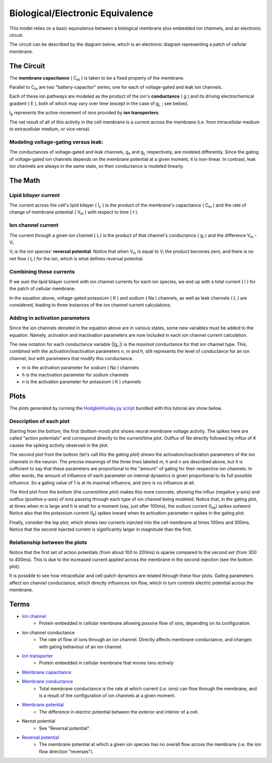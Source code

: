 .. role:: raw-html(raw)
   :format: html

Biological/Electronic Equivalence
=================================

This model relies on a basic equivalence between a biological membrane plus
embedded ion channels, and an electronic circuit.

The circuit can be described by the diagram below, which is an electronic
diagram representing a patch of cellular membrane.

.. image:: ../_media/equivalentCircuit.png


The Circuit
-----------

The **membrane capacitance** ( |Cm| ) is taken to be a fixed property of the membrane.


Parallel to |Cm| are two "battery-capacitor" series; one for each of
voltage-gated and leak ion channels.

Each of these ion pathways are modeled as the product of the ion's
**conductance** ( g ) and its driving electrochemical gradient ( E ), both of which may vary
over time (except in the case of |gL| ; see below).

|Ip| represents the active movement of ions provided by
**ion transporters**.

The net result of all of this activity in the cell membrane is a current across
the membrane (i.e. from intracellular medium to extracellular medium, or vice versa).

Modeling voltage-gating versus leak:
^^^^^^^^^^^^^^^^^^^^^^^^^^^^^^^^^^^^

The conductances of voltage-gated and leak channels, |gn| and |gL|
respectively, are modeled differently. Since the gating of voltage-gated ion
channels depends on the membrane potential at a given moment, it is non-linear.
In contrast, leak ion channels are always in the same state, so their
conductance is modeled linearly.

The Math
--------

Lipid bilayer current
^^^^^^^^^^^^^^^^^^^^^

.. image:: http://upload.wikimedia.org/math/2/2/4/224f520989592dc0d3aa096313581e19.png

The current across the cell's lipid bilayer ( |Ic| ) is the product of the
membrane's capacitance ( |Cm| ) and the rate of change of membrane
potential ( |Vm| ) with respect to time ( t ).

Ion channel current
^^^^^^^^^^^^^^^^^^^

.. image:: http://upload.wikimedia.org/math/6/1/7/617b32943eae50e0e9f34cc5d0f4faf4.png

The current through a given ion channel ( |Ii| ) is the product of that
channel's conductance ( |gi| ) and the difference |Vm| - |Vi|

|Vi| is the ion species' **reversal potential**. Notice that when |Vm|
is equal to |Vi| the product becomes zero, and there is no net flow
( |Ii| ) for the ion, which is what defines reversal potential.

Combining these currents
^^^^^^^^^^^^^^^^^^^^^^^^

.. image:: http://upload.wikimedia.org/math/0/a/4/0a40dd385ad9546d4722cccacd11120b.png

If we sum the lipid bilayer current with ion channel currents for each ion
species, we end up with a total current ( I ) for the patch of cellular
membrane.

In the equation above, voltage-gated potassium ( K ) and sodium ( Na ) channels,
as well as leak channels ( L ) are considered, leading to three instances of
the ion channel current calculations.

Adding in activation parameters
^^^^^^^^^^^^^^^^^^^^^^^^^^^^^^^

Since the ion channels denoted in the equation above are in various states, some
new variables must be added to the equation. Namely, activation and inactivation
parameters are now included in each ion channel current calculation.

.. image:: https://upload.wikimedia.org/math/e/2/6/e26962e13109f3e6df273553a731f24b.png

The new notation for each conductance variable (|g_|)
is the *maximal* conductance for that ion channel type. This, combined with the
activation/inactivation parameters *n*, *m* and *h*, still represents the level
of conductance for an ion channel, but with parameters that modify this
conductance.

- *m*  is the activation parameter for sodium ( Na ) channels
- *h* is the inactivation parameter for sodium channels
- *n* is the activation parameter for potassium ( K ) channels

Plots
-----

The plots generated by running the `HodgkinHuxley.py script <Hodgkin%20Huxley.html>`_
bundled with this tutorial are show below.

.. image:: ../_media/figure_1.png

Description of each plot
^^^^^^^^^^^^^^^^^^^^^^^^

Starting from the bottom, the first (bottom-most) plot shows neural membrane voltage activity.
The spikes here are called "action potentials" and correspond directly to the
current/time plot. Outflux of *Na* directly followed by influx of *K* causes the spiking activity 
observed in the plot.

The second plot from the bottom (let's call this the *gating plot*) shows the activation/inactivation parameters of
the ion channels in the neuron. The precise meanings of the three lines labeled
*m*, *h* and *n* are described above, but it is sufficient to say that these
parameters are proportional to the "amount" of gating for their respective ion
channels. In other words, the amount of influence of each parameter on internal
dynamics is given proportional to its full possible influence. So a gating
value of 1 is at its maximal influence, and zero is no influence at all.

The third plot from the bottom (the *current/time plot*) makes this more concrete, showing the influx
(negative y-axis) and outflux (positive y-axis) of ions passing through each
type of ion channel being modeled. Notice that, in the gating plot, at times
when *m* is large and *h* is small for a moment (say, just after 100ms), the
sodium current (|Ina|) spikes *outward*. Notice also that the potassium current
(|Ik|) spikes inward when its activation parameter *n* spikes in the gating
plot.

Finally, consider the top plot, which shows two currents injected into the
cell membrane at times 100ms and 300ms. Notice that the second injected current
is significantly larger in magnitude than the first.


Relationship between the plots
^^^^^^^^^^^^^^^^^^^^^^^^^^^^^^

Notice that the first set of action potentials (from about 100 to 200ms) is
sparse compared to the second set (from 300 to 400ms). This is due to the
increased current applied across the membrane in the second injection (see the
bottom plot).

It is possible to see how intracellular and cell-patch dynamics are related
through these four plots. Gating parameters affect ion channel conductance,
which directly influences ion flow, which in turn controls electric potential
across the membrane.

Terms
-----

- `Ion channel <http://en.wikipedia.org/wiki/Ion_channel>`_
    - Protein embedded in cellular membrane allowing *passive* flow of ions, depending on its configuration.
- Ion channel conductance
    - The rate of flow of ions through an ion channel. Directly affects membrane conductance, and changes with gating behaviour of an ion channel.
- `Ion transporter <http://en.wikipedia.org/wiki/Ion_transporter>`_
    - Protein embedded in cellular membrane that moves ions *actively*
- `Membrane capacitance <http://www.scholarpedia.org/article/Electrical_properties_of_cell_membranes#Capacitance>`_
- `Membrane conductance <http://www.scholarpedia.org/article/Electrical_properties_of_cell_membranes#Conductance>`_
    - Total membrane conductance is the rate at which current (i.e. ions) can flow through the membrane, and is a result of the configuration of ion channels at a given moment.
- `Membrane potential <https://en.wikipedia.org/wiki/Membrane_potential>`_
    - The difference in electric potential between the exterior and interior of a cell.
- Nernst potential
    - See "Reversal potential".
- `Reversal potential <https://en.wikipedia.org/wiki/Reversal_potential>`_
    - The membrane potential at which a given ion species has no overall flow across the membrane (i.e. the ion flow direction "reverses").

.. |Cm| replace:: C\ :sub:`m`
.. |g_| replace:: :raw-html:`<span style="text-decoration:overline">g</span>`
.. |gi| replace:: g\ :sub:`i`
.. |gL| replace:: g\ :sub:`L`
.. |gn| replace:: g\ :sub:`n`
.. |Ic| replace:: I\ :sub:`c`
.. |Ii| replace:: I\ :sub:`i`
.. |Ik| replace:: I\ :sub:`k`
.. |Ina| replace:: I\ :sub:`na`
.. |Ip| replace:: I\ :sub:`p`
.. |Vi| replace:: V\ :sub:`i`
.. |Vm| replace:: V\ :sub:`m`
